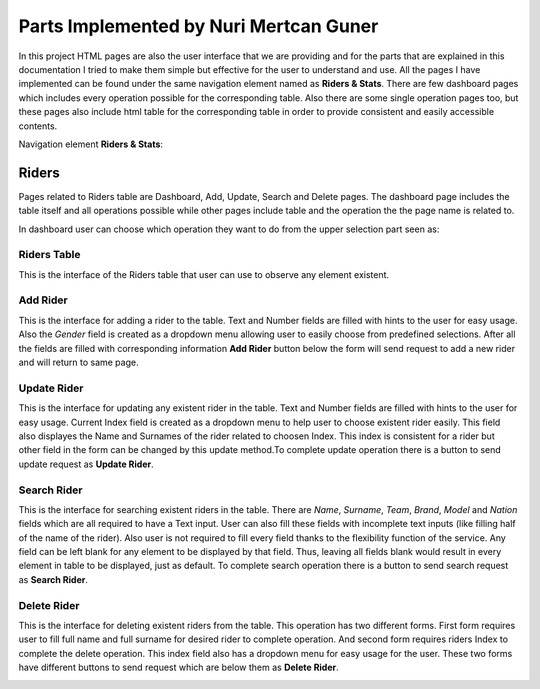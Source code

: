 Parts Implemented by Nuri Mertcan Guner
=======================================
In this project HTML pages are also the user interface that we are providing and for the parts that are
explained in this documentation I tried to make them simple but effective for the user to understand and
use. All the pages I have implemented can be found under the same navigation element named as
**Riders & Stats**. There are few dashboard pages which includes every operation possible for the
corresponding table. Also there are some single operation pages too, but these pages also include
html table for the corresponding table in order to provide consistent and easily accessible contents.

Navigation element **Riders & Stats**:

.. image:: images/riders_stats_navigation.png
   :scale: 50 %
   :alt: Can not load image.

Riders
------
Pages related to Riders table are Dashboard, Add, Update, Search and Delete pages. The dashboard page includes
the table itself and all operations possible while other pages include table and the operation the
the page name is related to.

In dashboard user can choose which operation they want to do from the upper selection part seen as:

.. image:: images/riders_dashboard.png
   :scale: 50 %
   :alt: Can not load image.

Riders Table
^^^^^^^^^^^^
This is the interface of the Riders table that user can use to observe any element existent.

.. image:: images/riders_table.png
   :scale: 50 %
   :alt: Can not load image.

Add Rider
^^^^^^^^^
This is the interface for adding a rider to the table. Text and Number fields are filled with hints to
the user for easy usage. Also the *Gender* field is created as a dropdown menu allowing user to easily choose
from predefined selections. After all the fields are filled with corresponding information **Add Rider**
button below the form will send request to add a new rider and will return to same page.

.. image:: images/riders_add.png
   :scale: 50 %
   :alt: Can not load image.

Update Rider
^^^^^^^^^^^^
This is the interface for updating any existent rider in the table. Text and Number fields are filled with hints to
the user for easy usage. Current Index field is created as a dropdown menu to help user to choose existent rider
easily. This field also displayes the Name and Surnames of the rider related to choosen Index. This index is
consistent for a rider but other field in the form can be changed by this update method.To complete update
operation there is a button to send update request as **Update Rider**.

.. image:: images/riders_update.png
   :scale: 50 %
   :alt: Can not load image.

Search Rider
^^^^^^^^^^^^
This is the interface for searching existent riders in the table. There are *Name*, *Surname*, *Team*, *Brand*,
*Model* and *Nation* fields which are all required to have a Text input. User can also fill these fields with incomplete
text inputs (like filling half of the name of the rider). Also user is not required to fill every
field thanks to the flexibility function of the service. Any field can be left blank for any element to be displayed
by that field. Thus, leaving all fields blank would result in every element in table to be displayed, just as default.
To complete search operation there is a button to send search request as **Search Rider**.

.. image:: images/riders_search.png
   :scale: 50 %
   :alt: Can not load image.

Delete Rider
^^^^^^^^^^^^
This is the interface for deleting existent riders from the table. This operation has two different forms. First form requires
user to fill full name and full surname for desired rider to complete operation. And second form requires riders Index
to complete the delete operation. This index field also has a dropdown menu for easy usage for the user. These two forms have
different buttons to send request which are below them as **Delete Rider**.

.. image:: images/riders_delete.png
   :scale: 50 %
   :alt: Can not load image.

